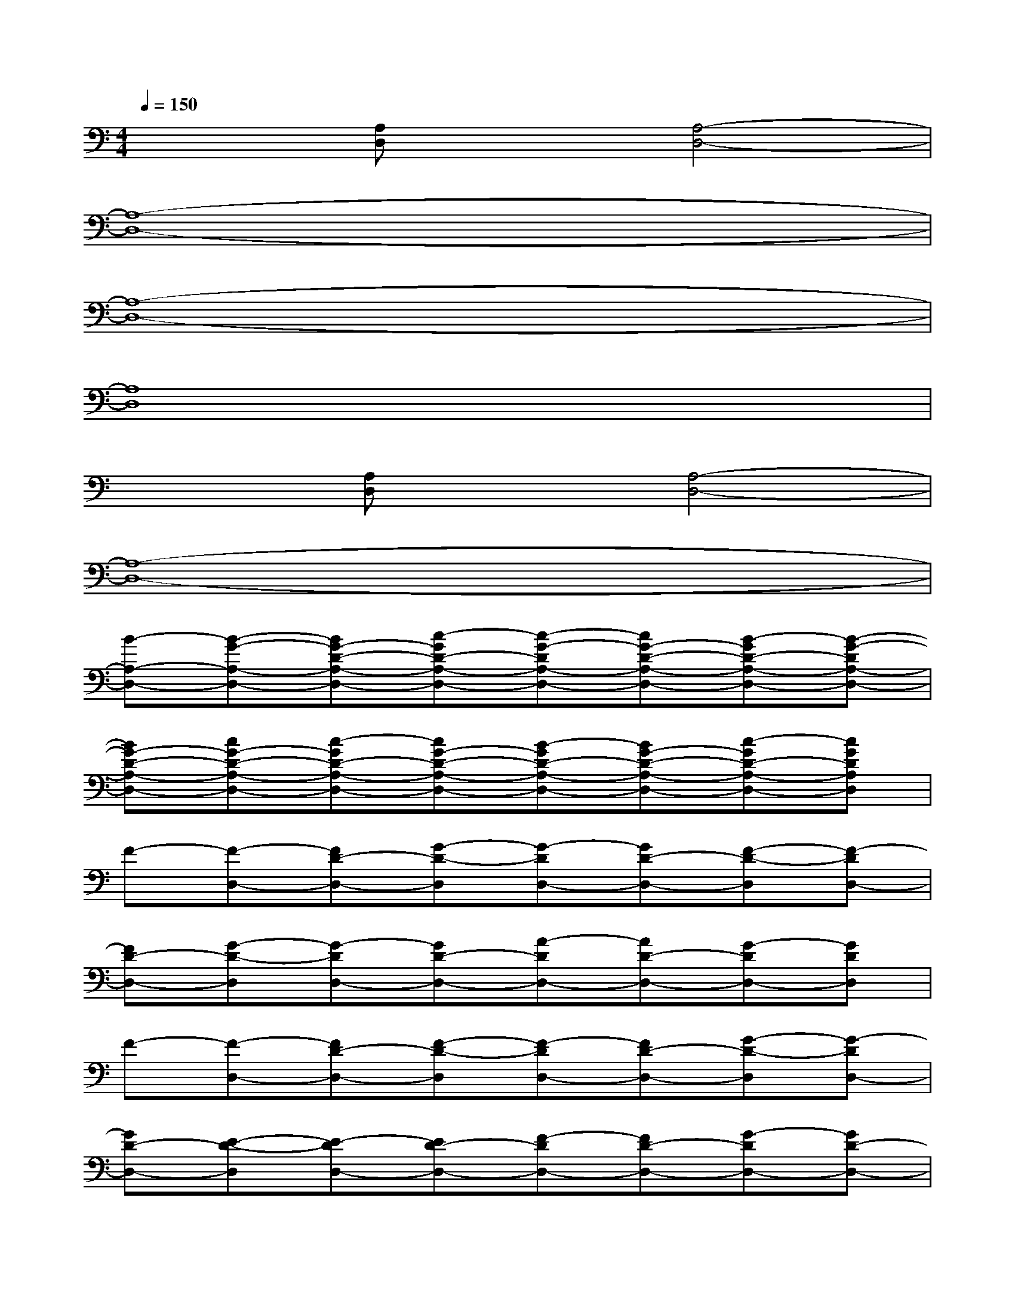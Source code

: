 X:1
T:
M:4/4
L:1/8
Q:1/4=150
K:C%0sharps
V:1
x2[A,D,]x[A,4-D,4-]|
[A,8-D,8-]|
[A,8-D,8-]|
[A,8D,8]|
x2[A,D,]x[A,4-D,4-]|
[A,8-D,8-]|
[B-A,-D,-][B-G-A,-D,-][BG-D-A,-D,-][c-GD-A,-D,-][c-G-DA,-D,-][cG-D-A,-D,-][B-GD-A,-D,-][B-G-DA,-D,-]|
[BG-D-A,-D,-][cG-D-A,-D,-][c-GD-A,-D,-][cG-D-A,-D,-][B-GD-A,-D,-][BG-D-A,-D,-][c-GD-A,-D,-][cGDA,D,]|
F-[F-D,-][FD-D,-][G-D-D,][G-DD,-][GD-D,-][F-D-D,][F-DD,-]|
[FD-D,-][G-D-D,][G-DD,-][GD-D,-][A-DD,-][AD-D,-][G-DD,-][GDD,]|
F-[F-D,-][FD-D,-][F-D-D,][F-DD,-][FD-D,-][G-D-D,][G-DD,-]|
[GD-D,-][E-D-D,][E-DD,-][ED-D,-][F-DD,-][FD-D,-][G-DD,-][GD-D,-]|
[AD-D,-][G-DD,-][GD-D,-][F-D-D,][F-DD,-][FD-D,-][G-D-D,][G-DD,-]|
[GD-D,-][E-D-D,][E-DD,-][ED-D,-][F-DD,-][FD-D,-][G-DD,-][GD-D,-]|
[AD-D,-][G-D-D,][G-DD,-][G-D-D,][GD-D,-][AD-D,-][G-DD,-][GD-D,-]|
[AD-D,-][G-DD,-][GD-D,-][AD-D,-][G-DD,-][GD-D,-][A-D-D,][ADD,]
